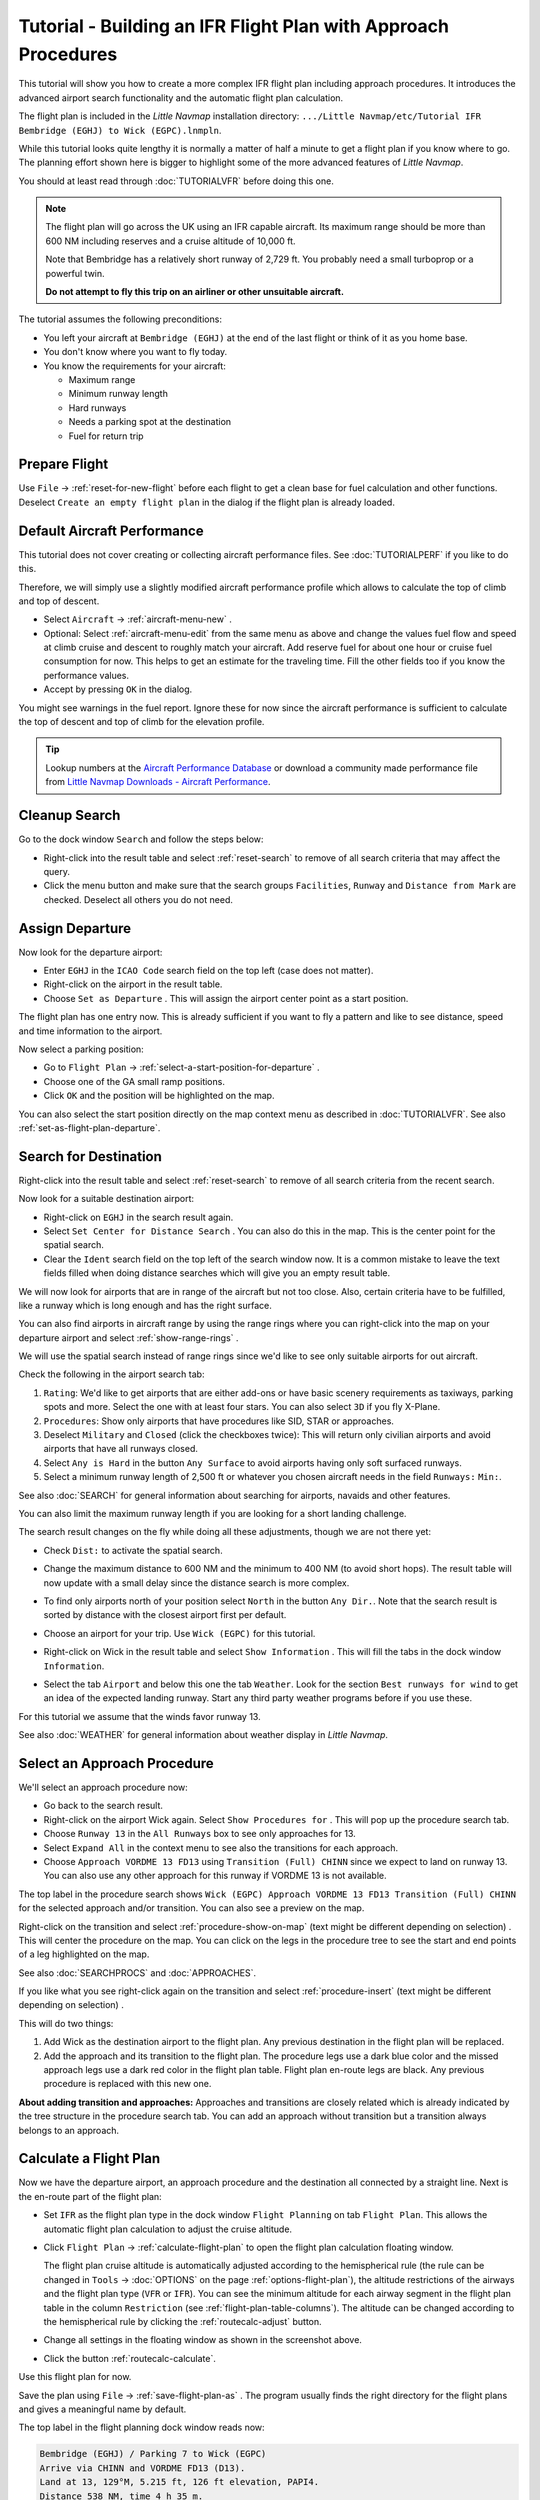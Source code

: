 Tutorial - Building an IFR Flight Plan with Approach Procedures
-------------------------------------------------------------------

This tutorial will show you how to create a more complex IFR flight plan
including approach procedures. It introduces the advanced airport search
functionality and the automatic flight plan calculation.

The flight plan is included in the *Little Navmap* installation directory:
``.../Little Navmap/etc/Tutorial IFR Bembridge (EGHJ) to Wick (EGPC).lnmpln``.

While this tutorial looks quite lengthy it is normally a matter of half
a minute to get a flight plan if you know where to go. The planning
effort shown here is bigger to highlight some of the more advanced
features of *Little Navmap*.

You should at least read through :doc:`TUTORIALVFR` before doing this one.

.. note::

  The flight plan will go across the UK using an IFR capable aircraft. Its
  maximum range should be more than 600 NM including reserves
  and a cruise altitude of 10,000 ft.

  Note that Bembridge has a relatively short runway of 2,729 ft. You probably need
  a small turboprop or a powerful twin.

  **Do not attempt to fly this trip on an airliner or other unsuitable aircraft.**

The tutorial assumes the following preconditions:

- You left your aircraft at ``Bembridge (EGHJ)`` at the end of the last flight or think of it as you home base.
- You don't know where you want to fly today.
- You know the requirements for your aircraft:

  - Maximum range
  - Minimum runway length
  - Hard runways
  - Needs a parking spot at the destination
  - Fuel for return trip

Prepare Flight
~~~~~~~~~~~~~~

Use ``File`` -> :ref:`reset-for-new-flight`
|Reset all for a new Flight| before each flight to get a clean base for
fuel calculation and other functions. Deselect
``Create an empty flight plan`` in the dialog if the flight plan is
already loaded.

Default Aircraft Performance
~~~~~~~~~~~~~~~~~~~~~~~~~~~~

This tutorial does not cover creating or collecting aircraft performance
files. See :doc:`TUTORIALPERF` if you like to do this.

Therefore, we will simply use a slightly modified aircraft performance
profile which allows to calculate the top of climb and top of descent.

- Select ``Aircraft`` -> :ref:`aircraft-menu-new` |New Aircraft Performance ...|.
- Optional: Select :ref:`aircraft-menu-edit` from the same menu as above and
  change the values fuel flow and speed at climb cruise and descent to roughly match your aircraft.
  Add reserve fuel for about one hour or cruise fuel consumption for now.
  This helps to get an estimate for the traveling time. Fill the other fields too if you know the performance values.
- Accept by pressing ``OK`` in the dialog.

You might see warnings in the fuel report. Ignore these for now
since the aircraft performance is sufficient to calculate the top of
descent and top of climb for the elevation profile.

.. tip::

  Lookup numbers at the `Aircraft Performance Database <https://contentzone.eurocontrol.int/aircraftperformance/default.aspx?>`__
  or download a community made performance file from
  `Little Navmap Downloads - Aircraft Performance <https://www.littlenavmap.org/downloads/Aircraft%20Performance/>`__.

|Aircraft Performance|



.. _tutorial-ifr-cleanup:

Cleanup Search
~~~~~~~~~~~~~~

Go to the dock window ``Search`` and follow the steps below:

- Right-click into the result table and select :ref:`reset-search` |Reset
  Search| to remove of all search criteria that may affect the query.
- Click the menu button |Menu Button| and make sure that the search
  groups ``Facilities``, ``Runway`` and ``Distance from Mark`` are
  checked. Deselect all others you do not need.

|Prepare Search|

.. _tutorial-ifr-assign-departure:

Assign Departure
~~~~~~~~~~~~~~~~

Now look for the departure airport:

- Enter ``EGHJ`` in the ``ICAO Code`` search field on the top left
  (case does not matter).
- Right-click on the airport in the result table.
- Choose ``Set as Departure`` |Set as Flight Plan
  Departure|. This will assign the airport center point as a start position.

|Assign Departure|

The flight plan has one entry now. This is already sufficient if you
want to fly a pattern and like to see distance, speed and time
information to the airport.

Now select a parking position:

- Go to ``Flight Plan`` -> :ref:`select-a-start-position-for-departure`
  |Select a Start Position for Departure|.
- Choose one of the GA small ramp positions.
- Click ``OK`` and the position will be highlighted on the map.

|Assign Parking|

You can also select the start position directly on the
map context menu as described in :doc:`TUTORIALVFR`.
See also :ref:`set-as-flight-plan-departure`.

.. _tutorial-ifr-search-dest:

Search for Destination
~~~~~~~~~~~~~~~~~~~~~~

Right-click into the result table and select :ref:`reset-search` |Reset
Search| to remove of all search criteria from the recent search.

Now look for a suitable destination airport:

- Right-click on ``EGHJ`` in the search result again.
- Select ``Set Center for Distance Search`` |Set Center for Distance
  Search|. You can also do this in the map. This is the center point
  for the spatial search.
- Clear the ``Ident`` search field on the top left of the search window now. It is a common mistake to
  leave the text fields filled when doing distance searches which will
  give you an empty result table.

We will now look for airports that are in range of the aircraft but not
too close. Also, certain criteria have to be fulfilled, like a runway
which is long enough and has the right surface.

You can also find airports in aircraft range by using the range rings
where you can right-click into the map on your departure airport and
select :ref:`show-range-rings` |Show Range Rings|.

We will use the spatial search instead of range rings since we'd like to
see only suitable airports for out aircraft.

Check the following in the airport search tab:

#. ``Rating``: We'd like to get airports that are either add-ons or have
   basic scenery requirements as taxiways, parking spots and more.
   Select the one with at least four stars.
   You can also select ``3D`` if you fly X-Plane.
#. ``Procedures``: Show only airports that have procedures like SID, STAR or approaches.
#. Deselect ``Military`` and ``Closed`` (click the checkboxes twice):
   This will return only civilian airports and avoid airports that have
   all runways closed.
#. Select ``Any is Hard`` in the button ``Any Surface``  to avoid
   airports having only soft surfaced runways.
#. Select a minimum runway length of 2,500 ft or whatever you chosen
   aircraft needs in the field ``Runways:`` ``Min:``.

See also :doc:`SEARCH` for general information about searching for airports, navaids and other features.

You can also limit the maximum runway length if you are looking for a
short landing challenge.

The search result changes on the fly while doing all these adjustments,
though we are not there yet:

- Check ``Dist:`` to activate the spatial search.
- Change the maximum distance to 600 NM and the minimum to 400 NM
  (to avoid short hops). The result table will now update with a
  small delay since the distance search is more complex.
- To find only airports north of your position select ``North`` in the
  button ``Any Dir.``. Note that the search result is sorted by
  distance with the closest airport first per default.
- Choose an airport for your trip. Use ``Wick (EGPC)`` for this
  tutorial.

  |Search for Destination|
- Right-click on Wick in the result table and select
  ``Show Information`` |Show Information|. This will fill the
  tabs in the dock window ``Information``.
- Select the tab ``Airport`` and below this one the tab ``Weather``. Look for the section
  ``Best runways for wind`` to get an idea of the expected landing
  runway. Start any third party weather programs before if you use these.

For this tutorial we assume that the winds favor runway 13.

See also :doc:`WEATHER` for general information about weather display in *Little Navmap*.

.. _tutorial-ifr-select-approach:

Select an Approach Procedure
~~~~~~~~~~~~~~~~~~~~~~~~~~~~

We'll select an approach procedure now:

- Go back to the search result.
- Right-click on the airport Wick again. Select ``Show Procedures for``
  |Show Procedures|. This will pop up the procedure search tab.
- Choose ``Runway 13`` in the ``All Runways`` box to see only
  approaches for 13.
- Select ``Expand All`` in the context menu to see also the transitions
  for each approach.
- Choose ``Approach VORDME 13 FD13`` using ``Transition (Full) CHINN``
  since we expect to land on runway 13. You can also use any other approach for this runway
  if VORDME 13 is not available.

The top label in the procedure search shows
``Wick (EGPC) Approach VORDME 13 FD13 Transition (Full) CHINN`` for the
selected approach and/or transition. You can also see a preview on the map.

|Procedure Search Tree|

Right-click on the transition and select
:ref:`procedure-show-on-map` (text might be different depending on selection)
|Show Approach and Transition on Map|. This will center the procedure on the map. You can click on the
legs in the procedure tree to see the start and end points of a leg highlighted on the map.

|Procedure Preview|

See also :doc:`SEARCHPROCS` and :doc:`APPROACHES`.

If you like what you see right-click again on the transition and select
:ref:`procedure-insert` (text might be different depending on selection) |Use EGPC and
Approach and Transition as Destination|.

This will do two things:

#. Add Wick as the destination airport to the flight plan. Any previous
   destination in the flight plan will be replaced.
#. Add the approach and its transition to the flight plan. The procedure
   legs use a dark blue color and the missed approach legs use a dark
   red color in the flight plan table. Flight plan en-route legs are
   black. Any previous procedure is replaced with this new one.

**About adding transition and approaches:** Approaches and transitions
are closely related which is already indicated by the tree structure in
the procedure search tab. You can add an approach without transition but a transition
always belongs to an approach.

.. _tutorial-ifr-calculate-flight-plan:

Calculate a Flight Plan
~~~~~~~~~~~~~~~~~~~~~~~

Now we have the departure airport, an approach procedure and the
destination all connected by a straight line. Next is the en-route part
of the flight plan:

- Set ``IFR`` as the flight plan type in the dock window ``Flight Planning`` on tab ``Flight Plan``.
  This allows the automatic flight plan calculation to adjust the cruise altitude.
- Click ``Flight Plan`` -> :ref:`calculate-flight-plan` |Calculate Flight Plan|
  to open the flight plan calculation floating window.

  |Calculate Flight Plan Window|

  The flight plan cruise altitude is automatically adjusted according to
  the hemispherical rule (the rule can be changed in ``Tools`` ->
  :doc:`OPTIONS` |Options| on the page :ref:`options-flight-plan`), the altitude
  restrictions of the airways and the flight plan type (``VFR`` or
  ``IFR``). You can see the minimum altitude for each airway segment in
  the flight plan table in the column ``Restriction`` (see :ref:`flight-plan-table-columns`).
  The altitude can be changed according to the hemispherical rule by clicking the :ref:`routecalc-adjust` button.
- Change all settings in the floating window as shown in the screenshot above.
- Click the button :ref:`routecalc-calculate`.

Use this flight plan for now.

Save the plan using ``File`` -> :ref:`save-flight-plan-as` |Save Flight Plan|.
The program usually finds the right directory for the flight plans and
gives a meaningful name by default.

The top label in the flight planning dock window reads now:

.. code-block:: none

  Bembridge (EGHJ) / Parking 7 to Wick (EGPC)
  Arrive via CHINN and VORDME FD13 (D13).
  Land at 13, 129°M, 5.215 ft, 126 ft elevation, PAPI4.
  Distance 538 NM, time 4 h 35 m.

The text can be slightly different depending on the used version of *Little Navmap*.

Note that no departure runway information is given. Click :ref:`select-departure-runway` |Select Departure Runway| on the toolbar to select one and save the plan.

Below the runway selection dialog and the result in the flight plan table after selecting runway 12 for departure.
You can see the runway start point ``RW12`` and the end of the extended runway center line ``RW12+3``.

|Select Departure Runway 12|

The plan looks like shown below.

|Flight Plan|

Airspaces
~~~~~~~~~~~~~~~~~

Now you can check if you pass through any airspaces:

-  Enable airspaces by selecting ``View`` -> ``Airspaces`` ->
   :ref:`show-airspaces` |Show Airspaces| if not already done.
-  Check ``View`` -> ``Airspaces`` -> :ref:`at-flight-plan-cruise-altitude`
   |At flight plan cruise altitude| in the menu or the toolbar menu
   button.

|Select Airspaces|

This will display only airspaces on the map that are relevant for your
cruise altitude. You can also select ``Below 10,000 ft only`` to see all
relevant airspaces in the climb or descent phase. Use the tooltips on
the map to get information about airspaces like type, minimum and
maximum altitude.

|Airspaces|

Saving
~~~~~~~~~~~~~~

Save the plan in the *Little Navmap* format LNMPLN using ``File`` ->
:ref:`save-flight-plan` |Save Flight Plan|.
The program usually finds the right directory for the flight plans suggests a name
based on departure and destination.

The format LNMPLN is only understood by *Little Navmap*. You cannot load these files
into another program. Therefore, we have to export the flight plan.

Now open the multiexport options dialog by selecting ``File`` -> :ref:`multiexport-flight-plan-options`.

Right click on the simulator format you'd like to export and select :ref:`multiexport-export-now` |Export Flight Plan now|.
Save the file to the right place. The default path is based on best guess.

See here :ref:`multiexport-quick-setup` for information how to quickly configure the multiexport.

.. _tutorial-ifr-flying:

Flying
~~~~~~

Follow the steps below to get a moving map and see your aircraft in
*Little Navmap*:

-  Open the dialog ``Connect`` using ``Tools`` ->
   :ref:`flight-simulator-connection` |Flight Simulator Connection| and
   check if ``Connect automatically`` is selected. Enable it if not.
   *Little Navmap* will find the simulator no matter if it is already
   started or will be started later.
-  Click on the tab which corresponds to your simulator.
   Image below shows the tab for FSX, P3D or MSFS on the left
   and the tab for X-Plane on the right.

   |Connect Dialog|
-  Click ``Connect`` which will close the dialog.
-  Enable ``Map`` -> ``Center Aircraft`` |Center Aircraft|. The map will
   jump to the simulator aircraft and keep it centered if an active flight
   is loaded, i.e. the simulator is not in the opening screen.
-  Start the simulator if not already done, load the flight plan and go flying.

.. important::

  Make sure you use the right build of *Little Navmap*.
  The 64-bit version shows only ``MSFS`` in the connection tab while the 32-bit version shows ``FSX and P3D``.

See also :doc:`CONNECT`.

.. _tutorial-ifr-top-of-descent:

Top of Descent
~~~~~~~~~~~~~~

A top of descent indication is displayed on the map and in the elevation
profile which also shows the distance from top of descent to the
destination. This number includes the distance of approach procedures
(excluding holds).

Altitude restrictions in procedures are considered in the top of descent
calculation.

|Top of Descent Indicator|

The tab ``Progress`` in the dock window ``Simulator Aircraft`` will show
the distance to the top of descent in the ``Flight Plan Progress``
section.

The section ``Altitude`` will show the vertical path deviation after
passing the top of descent.

.. _tutorial-ifr-changing-procedures:

Changing Procedures
~~~~~~~~~~~~~~~~~~~

Now the weather has changed requiring an approach to runway 31:

-  Right-click on the destination airport at the bottom of the flight
   plan table.
-  Select ``Show Procedures for`` |Show Procedures|.
-  Then change the runway filter to ``Runway 31``.
-  Expand the approach ``VORDME 31`` to see the transition.
-  Select the transition.

The label on top of the window shows now
``Approach VORDME 31 FD31 Transition (Full) CHINN``.

-  Right-click on the selected transition.
-  Select ``Use EGPC and Approach and Transition as Destination`` |Use
   EGPC and Approach and Transition as Destination| from the context
   menu which will replace the current procedure in your flight plan
   with the new one.

The top label in the flight planning dock window reads now:

.. code-block:: none

  Bembridge (EGHJ) / Parking 7 to Wick (EGPC)
  Takeoff from 12, 118°M, 2.729 ft.
  Arrive via CHINN and VORDME FD13 (D13).
  Land at 31, 309°M, 5.031 ft, 126 ft elevation, PAPI4.
  Distance 519 NM, time 4 h 26 m.


To remove a procedure from the flight plan:

-  Select any leg of the procedure in the flight plan table.
-  Right-click and select :ref:`delete-selected-legs` |Delete
   selected Leg or Procedure| or press the ``Del`` key to remove the
   whole procedure.

Alternatively right click on any fix/waypoint of the procedure on the map
and select :ref:`delete-from-flight-plan` |Delete from Flight Plan|.

If ATC clears you to the initial fix of the procedure:
Right-click on the starting waypoint of the procedure (initial fix) and select :ref:`direct-to-here` |Direct to Here|.
This will create a waypoint ``PPOS`` (present position) at your aircraft and
a direct flight plan leg to the start of the procedure.

You can now to get the course and distance to the initial fix.

**Below:** After changing the approach procedure and adding a user defined
waypoint at the aircraft position to the flight plan. Now we get course
and altitude indications for a direct leg to the start of the transition
(43 NM and 314 degrees magnetic course).

|Changed Approach|

.. _tutorial-ifr-going-missed:

Going Missed
~~~~~~~~~~~~

I recommend hiding the missed approaches on the map by deselecting
``View`` -> :ref:`show-missed-approaches` |Show Missed Approaches|. This
helps uncluttering the map display.

- **If the missed approach is not shown:** The progress window shows
  distance and time to destination. Activating the next leg (shown in
  magenta color) will stop if the destination (i.e. the runway
  threshold) is reached, even when passing the threshold.
- **If the missed is shown and the aircraft passes the runway
  threshold:** The first leg of the missed approach is activated and
  simulator aircraft progress will display the remaining distance to
  the end of the missed procedure.

.. |Reset all for a new Flight| image:: ../images/icon_reload.png
.. |New Aircraft Performance ...| image:: ../images/icon_aircraftperfnew.png
.. |Aircraft Performance| image:: ../images/tutorial_ifrperf.jpg
.. |Reset Search| image:: ../images/icon_clear.png
.. |Menu Button| image:: ../images/icon_menubutton.png
.. |Prepare Search| image:: ../images/tutorial_ifrsearchprep.jpg
.. |Set as Flight Plan Departure| image:: ../images/icon_airportroutedest.png
.. |Assign Departure| image:: ../images/tutorial_ifrseldeparture.jpg
.. |Select a Start Position for Departure| image:: ../images/icon_parkingstartset.png
.. |Assign Parking| image:: ../images/tutorial_ifrselparking.jpg
.. |Set Center for Distance Search| image:: ../images/icon_mark.png
.. |Show Range Rings| image:: ../images/icon_rangerings.png
.. |Search for Destination| image:: ../images/tutorial_ifrsearchdest.jpg
.. |Show Information| image:: ../images/icon_globals.png
.. |Show Procedures| image:: ../images/icon_approach.png
.. |Procedure Search Tree| image:: ../images/tutorial_ifrprocselect.jpg
.. |Show Approach and Transition on Map| image:: ../images/icon_showonmap.png
.. |Procedure Preview| image:: ../images/tutorial_ifrprocpreview.jpg
.. |Use EGPC and Approach and Transition as Destination| image:: ../images/icon_routeadd.png
.. |Calculate low Altitude| image:: ../images/icon_routelow.png
.. |Options| image:: ../images/icon_settings.png
.. |Adjust Flight Plan Altitude| image:: ../images/icon_routeadjustalt.png
.. |Calculate based on given Altitude| image:: ../images/icon_routealt.png
.. |Calculate Flight Plan Result| image:: ../images/tutorial_ifrcalcalt.jpg
.. |Calculate Flight Plan| image:: ../images/icon_routecalc.png
.. |Calculate Flight Plan Window| image:: ../images/tutorial_routecalc.jpg
.. |Save Flight Plan| image:: ../images/icon_filesave.png
.. |Flight Plan| image:: ../images/tutorial_ifrflightplan.jpg
.. |Show Airspaces| image:: ../images/icon_airspace.png
.. |At flight plan cruise altitude| image:: ../images/icon_airspaceroutealt.png
.. |Select Airspaces| image:: ../images/tutorial_ifrairspacesel.jpg
.. |Airspaces| image:: ../images/tutorial_ifrairspaces.jpg
.. |Flight Simulator Connection| image:: ../images/icon_network.png
.. |New Flight Plan| image:: ../images/icon_centeraircraft.png
.. |Top of Descent Indicator| image:: ../images/tutorial_ifrtod.jpg
.. |Delete selected Leg or Procedure| image:: ../images/icon_routedeleteleg.png
.. |Add Position to Flight Plan| image:: ../images/icon_routeadd.png
.. |Changed Approach| image:: ../images/tutorial_ifrapproach.jpg
.. |Show Missed Approaches| image:: ../images/icon_missed.png
.. |Select Departure Runway 12| image:: ../images/tutorial_ifr_depart_runway.jpg

.. |Export Flight Plan now| image:: ../images/icon_filesaveas.png
.. |Center Aircraft| image:: ../images/icon_centeraircraft.png
.. |Connect Dialog| image:: ../images/connectlocal.jpg
.. |Delete from Flight Plan| image:: ../images/icon_routedeleteleg.png
.. |Select Departure Runway| image:: ../images/icon_runwaydepart.png
.. |Direct to Here| image:: ../images/icon_directto.png
